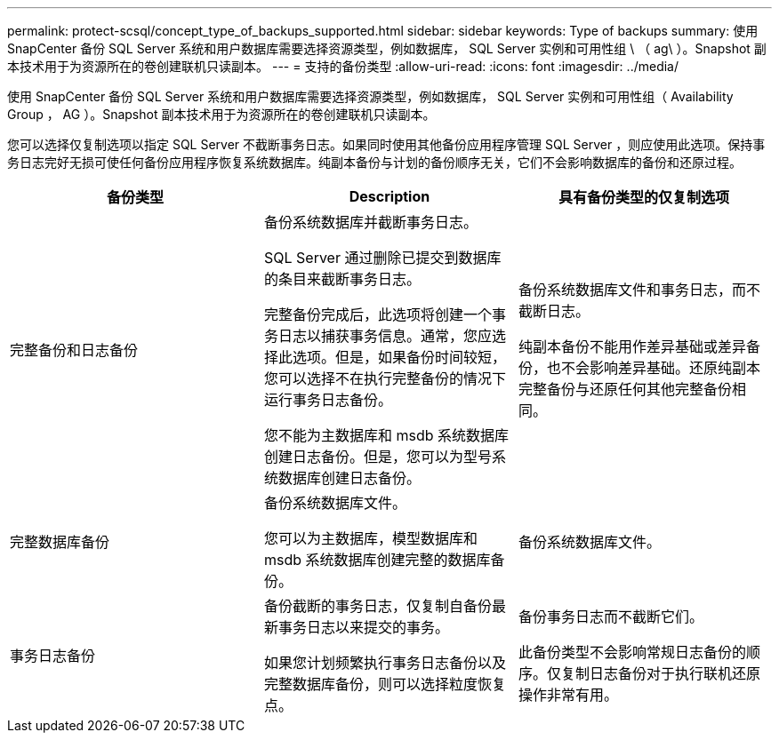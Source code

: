 ---
permalink: protect-scsql/concept_type_of_backups_supported.html 
sidebar: sidebar 
keywords: Type of backups 
summary: 使用 SnapCenter 备份 SQL Server 系统和用户数据库需要选择资源类型，例如数据库， SQL Server 实例和可用性组 \ （ ag\ ）。Snapshot 副本技术用于为资源所在的卷创建联机只读副本。 
---
= 支持的备份类型
:allow-uri-read: 
:icons: font
:imagesdir: ../media/


[role="lead"]
使用 SnapCenter 备份 SQL Server 系统和用户数据库需要选择资源类型，例如数据库， SQL Server 实例和可用性组（ Availability Group ， AG ）。Snapshot 副本技术用于为资源所在的卷创建联机只读副本。

您可以选择仅复制选项以指定 SQL Server 不截断事务日志。如果同时使用其他备份应用程序管理 SQL Server ，则应使用此选项。保持事务日志完好无损可使任何备份应用程序恢复系统数据库。纯副本备份与计划的备份顺序无关，它们不会影响数据库的备份和还原过程。

|===
| 备份类型 | Description | 具有备份类型的仅复制选项 


 a| 
完整备份和日志备份
 a| 
备份系统数据库并截断事务日志。

SQL Server 通过删除已提交到数据库的条目来截断事务日志。

完整备份完成后，此选项将创建一个事务日志以捕获事务信息。通常，您应选择此选项。但是，如果备份时间较短，您可以选择不在执行完整备份的情况下运行事务日志备份。

您不能为主数据库和 msdb 系统数据库创建日志备份。但是，您可以为型号系统数据库创建日志备份。
 a| 
备份系统数据库文件和事务日志，而不截断日志。

纯副本备份不能用作差异基础或差异备份，也不会影响差异基础。还原纯副本完整备份与还原任何其他完整备份相同。



 a| 
完整数据库备份
 a| 
备份系统数据库文件。

您可以为主数据库，模型数据库和 msdb 系统数据库创建完整的数据库备份。
 a| 
备份系统数据库文件。



 a| 
事务日志备份
 a| 
备份截断的事务日志，仅复制自备份最新事务日志以来提交的事务。

如果您计划频繁执行事务日志备份以及完整数据库备份，则可以选择粒度恢复点。
 a| 
备份事务日志而不截断它们。

此备份类型不会影响常规日志备份的顺序。仅复制日志备份对于执行联机还原操作非常有用。

|===
